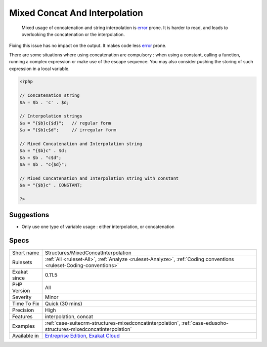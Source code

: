 .. _structures-mixedconcatinterpolation:

.. _mixed-concat-and-interpolation:

Mixed Concat And Interpolation
++++++++++++++++++++++++++++++

  Mixed usage of concatenation and string interpolation is `error <https://www.php.net/error>`_ prone. It is harder to read, and leads to overlooking the concatenation or the interpolation.

Fixing this issue has no impact on the output. It makes code less `error <https://www.php.net/error>`_ prone.

There are some situations where using concatenation are compulsory : when using a constant, calling a function, running a complex expression or make use of the escape sequence. You may also consider pushing the storing of such expression in a local variable.



.. code-block:: php
   
   <?php
   
   // Concatenation string
   $a = $b . 'c' . $d;
   
   // Interpolation strings
   $a = "{$b}c{$d}";   // regular form
   $a = "{$b}c$d";     // irregular form
   
   // Mixed Concatenation and Interpolation string
   $a = "{$b}c" . $d;
   $a = $b . "c$d";
   $a = $b . "c{$d}";
   
   // Mixed Concatenation and Interpolation string with constant
   $a = "{$b}c" . CONSTANT;
   
   ?>

Suggestions
___________

* Only use one type of variable usage : either interpolation, or concatenation




Specs
_____

+--------------+-------------------------------------------------------------------------------------------------------------------------+
| Short name   | Structures/MixedConcatInterpolation                                                                                     |
+--------------+-------------------------------------------------------------------------------------------------------------------------+
| Rulesets     | :ref:`All <ruleset-All>`, :ref:`Analyze <ruleset-Analyze>`, :ref:`Coding conventions <ruleset-Coding-conventions>`      |
+--------------+-------------------------------------------------------------------------------------------------------------------------+
| Exakat since | 0.11.5                                                                                                                  |
+--------------+-------------------------------------------------------------------------------------------------------------------------+
| PHP Version  | All                                                                                                                     |
+--------------+-------------------------------------------------------------------------------------------------------------------------+
| Severity     | Minor                                                                                                                   |
+--------------+-------------------------------------------------------------------------------------------------------------------------+
| Time To Fix  | Quick (30 mins)                                                                                                         |
+--------------+-------------------------------------------------------------------------------------------------------------------------+
| Precision    | High                                                                                                                    |
+--------------+-------------------------------------------------------------------------------------------------------------------------+
| Features     | interpolation, concat                                                                                                   |
+--------------+-------------------------------------------------------------------------------------------------------------------------+
| Examples     | :ref:`case-suitecrm-structures-mixedconcatinterpolation`, :ref:`case-edusoho-structures-mixedconcatinterpolation`       |
+--------------+-------------------------------------------------------------------------------------------------------------------------+
| Available in | `Entreprise Edition <https://www.exakat.io/entreprise-edition>`_, `Exakat Cloud <https://www.exakat.io/exakat-cloud/>`_ |
+--------------+-------------------------------------------------------------------------------------------------------------------------+


